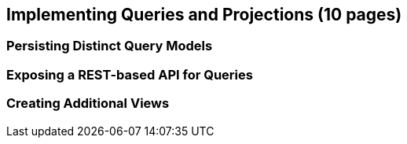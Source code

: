 == Implementing Queries and Projections (10 pages)

=== Persisting Distinct Query Models

=== Exposing a REST-based API for Queries

=== Creating Additional Views